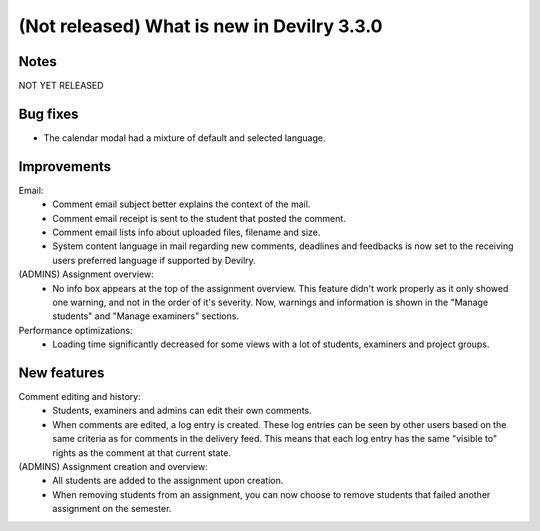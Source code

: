 .. _3.3.0changelog:

###########################################
(Not released) What is new in Devilry 3.3.0
###########################################


Notes
#####
NOT YET RELEASED

Bug fixes
#########
- The calendar modal had a mixture of default and selected language.


Improvements
############
Email:
    - Comment email subject better explains the context of the mail.
    - Comment email receipt is sent to the student that posted the comment.
    - Comment email lists info about uploaded files, filename and size.
    - System content language in mail regarding new comments, deadlines and feedbacks is now set to the
      receiving users preferred language if supported by Devilry.

(ADMINS) Assignment overview:
    - No info box appears at the top of the assignment overview. This feature didn't work properly as it only showed one
      warning, and not in the order of it's severity. Now, warnings and information is shown in the "Manage students"
      and "Manage examiners" sections.

Performance optimizations:
    - Loading time significantly decreased for some views with a lot of students, examiners and project groups.


New features
############
Comment editing and history:
    - Students, examiners and admins can edit their own comments.
    - When comments are edited, a log entry is created. These log entries can be seen by other users based on the same
      criteria as for comments in the delivery feed. This means that each log entry has the same "visible to" rights as
      the comment at that current state.

(ADMINS) Assignment creation and overview:
    - All students are added to the assignment upon creation.
    - When removing students from an assignment, you can now choose to remove students that failed another assignment on
      the semester.
